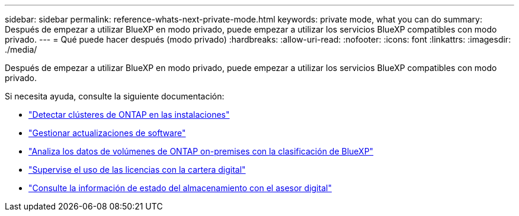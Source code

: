 ---
sidebar: sidebar 
permalink: reference-whats-next-private-mode.html 
keywords: private mode, what you can do 
summary: Después de empezar a utilizar BlueXP en modo privado, puede empezar a utilizar los servicios BlueXP compatibles con modo privado. 
---
= Qué puede hacer después (modo privado)
:hardbreaks:
:allow-uri-read: 
:nofooter: 
:icons: font
:linkattrs: 
:imagesdir: ./media/


[role="lead"]
Después de empezar a utilizar BlueXP en modo privado, puede empezar a utilizar los servicios BlueXP compatibles con modo privado.

Si necesita ayuda, consulte la siguiente documentación:

* https://docs.netapp.com/us-en/bluexp-ontap-onprem/index.html["Detectar clústeres de ONTAP en las instalaciones"^]
* https://docs.netapp.com/us-en/bluexp-software-updates/index.html["Gestionar actualizaciones de software"^]
* https://docs.netapp.com/us-en/bluexp-classification/task-deploy-compliance-dark-site.html["Analiza los datos de volúmenes de ONTAP on-premises con la clasificación de BlueXP"^]
* https://docs.netapp.com/us-en/bluexp-digital-wallet/task-manage-on-prem-clusters.html["Supervise el uso de las licencias con la cartera digital"^]
* https://docs.netapp.com/us-en/active-iq/index.html["Consulte la información de estado del almacenamiento con el asesor digital"^]

